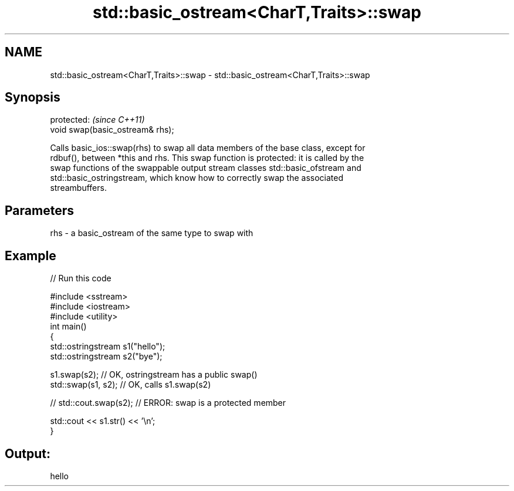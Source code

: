 .TH std::basic_ostream<CharT,Traits>::swap 3 "2019.08.27" "http://cppreference.com" "C++ Standard Libary"
.SH NAME
std::basic_ostream<CharT,Traits>::swap \- std::basic_ostream<CharT,Traits>::swap

.SH Synopsis
   protected:                      \fI(since C++11)\fP
   void swap(basic_ostream& rhs);

   Calls basic_ios::swap(rhs) to swap all data members of the base class, except for
   rdbuf(), between *this and rhs. This swap function is protected: it is called by the
   swap functions of the swappable output stream classes std::basic_ofstream and
   std::basic_ostringstream, which know how to correctly swap the associated
   streambuffers.

.SH Parameters

   rhs - a basic_ostream of the same type to swap with

.SH Example

   
// Run this code

 #include <sstream>
 #include <iostream>
 #include <utility>
 int main()
 {
     std::ostringstream s1("hello");
     std::ostringstream s2("bye");

     s1.swap(s2); // OK, ostringstream has a public swap()
     std::swap(s1, s2); // OK, calls s1.swap(s2)

 //  std::cout.swap(s2); // ERROR: swap is a protected member

     std::cout << s1.str() << '\\n';
 }

.SH Output:

 hello
